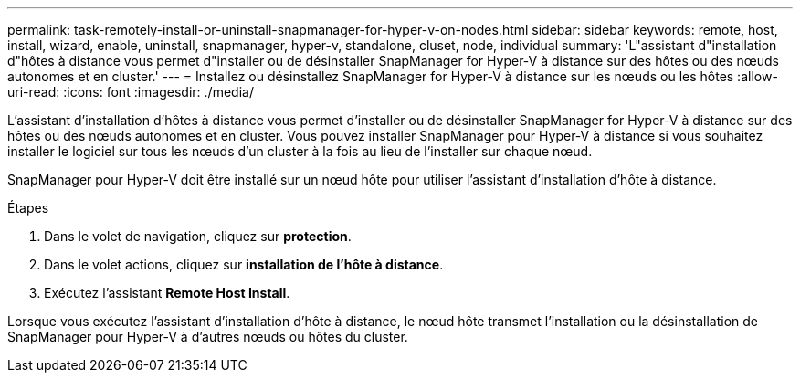 ---
permalink: task-remotely-install-or-uninstall-snapmanager-for-hyper-v-on-nodes.html 
sidebar: sidebar 
keywords: remote, host, install, wizard, enable, uninstall, snapmanager, hyper-v, standalone, cluset, node, individual 
summary: 'L"assistant d"installation d"hôtes à distance vous permet d"installer ou de désinstaller SnapManager for Hyper-V à distance sur des hôtes ou des nœuds autonomes et en cluster.' 
---
= Installez ou désinstallez SnapManager for Hyper-V à distance sur les nœuds ou les hôtes
:allow-uri-read: 
:icons: font
:imagesdir: ./media/


[role="lead"]
L'assistant d'installation d'hôtes à distance vous permet d'installer ou de désinstaller SnapManager for Hyper-V à distance sur des hôtes ou des nœuds autonomes et en cluster. Vous pouvez installer SnapManager pour Hyper-V à distance si vous souhaitez installer le logiciel sur tous les nœuds d'un cluster à la fois au lieu de l'installer sur chaque nœud.

SnapManager pour Hyper-V doit être installé sur un nœud hôte pour utiliser l'assistant d'installation d'hôte à distance.

.Étapes
. Dans le volet de navigation, cliquez sur *protection*.
. Dans le volet actions, cliquez sur *installation de l'hôte à distance*.
. Exécutez l'assistant *Remote Host Install*.


Lorsque vous exécutez l'assistant d'installation d'hôte à distance, le nœud hôte transmet l'installation ou la désinstallation de SnapManager pour Hyper-V à d'autres nœuds ou hôtes du cluster.

